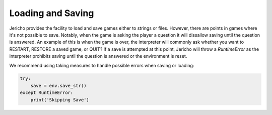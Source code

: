 Loading and Saving
==================

Jericho provides the facility to load and save games either to strings or files. However, there are points in games where it's not possible to save. Notably, when the game is asking the player a question it will dissallow saving until the question is answered. An example of this is when the game is over, the interpreter will commonly ask whether you want to RESTART, RESTORE a saved game, or QUIT? If a save is attempted at this point, Jericho will throw a `RuntimeError` as the interpreter prohibits saving until the question is answered or the environment is reset.

We recommend using taking measures to handle possible errors when saving or loading:

.. code-block:: python

                try:
                    save = env.save_str()
                except RuntimeError:
                    print('Skipping Save')
